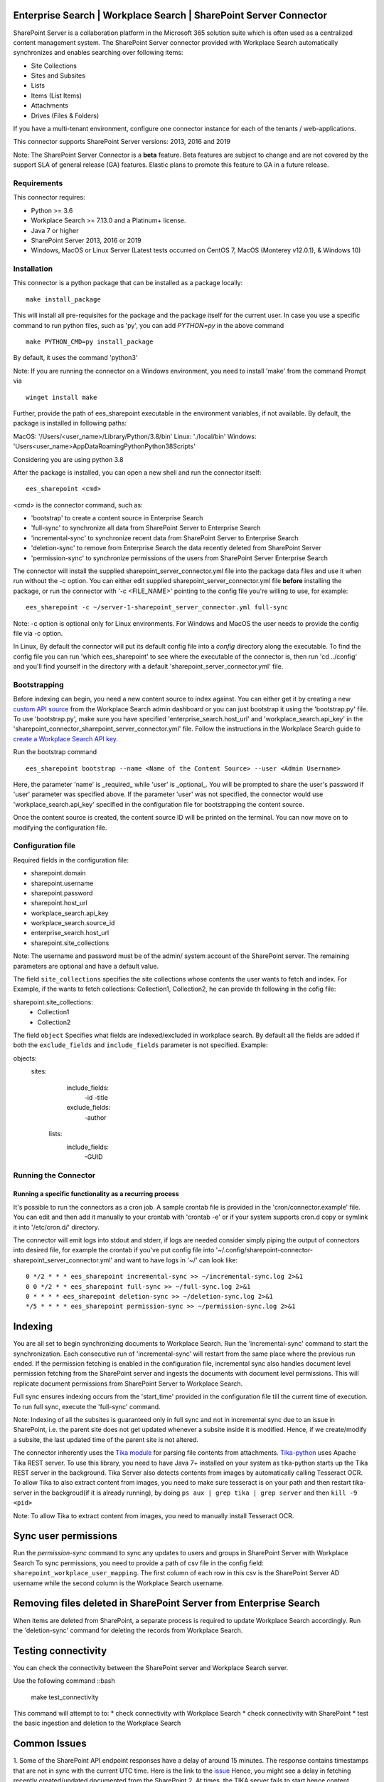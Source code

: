 .. image:: https://github.com/elastic/enterprise-search-sharepoint-server-connector/blob/main/logo-enterprise-search.png
    :alt: Elastic Enterprise Search 
    
Enterprise Search | Workplace Search | SharePoint Server Connector
===================================================

SharePoint Server is a collaboration platform in the Microsoft 365 solution suite which is often used as a centralized content management system.
The SharePoint Server connector provided with Workplace Search automatically synchronizes and enables searching over following items:

* Site Collections
* Sites and Subsites
* Lists 
* Items (List Items)
* Attachments
* Drives (Files & Folders)

If you have a multi-tenant environment, configure one connector instance for each of the tenants / web-applications. 

This connector supports SharePoint Server versions: 2013, 2016 and 2019

Note: The SharePoint Server Connector is a **beta** feature. Beta features are subject to change and are not covered by the support SLA of general release (GA) features. Elastic plans to promote this feature to GA in a future release. 

Requirements
------------

This connector requires:

* Python >= 3.6
* Workplace Search >= 7.13.0 and a Platinum+ license.
* Java 7 or higher
* SharePoint Server 2013, 2016 or 2019 
* Windows, MacOS or Linux Server (Latest tests occurred on CentOS 7, MacOS (Monterey v12.0.1), &  Windows 10) 

Installation
------------

This connector is a python package that can be installed as a package locally::

    make install_package

This will install all pre-requisites for the package and the package itself for the current user.
In case you use a specific command to run python files, such as 'py', you can add `PYTHON=py` in the above command ::

    make PYTHON_CMD=py install_package 

By default, it uses the command 'python3'

Note: If you are running the connector on a Windows environment, you need to install 'make' from the command Prompt via ::

    winget install make

Further, provide the path of ees_sharepoint executable in the environment variables, if not available. By default, the package is installed in following paths:

MacOS: '/Users/<user_name>/Library/Python/3.8/bin'
Linux: './local/bin'
Windows: '\Users\<user_name>\AppData\Roaming\Python\Python38\Scripts'

Considering you are using python 3.8

After the package is installed, you can open a new shell and run the connector itself::

    ees_sharepoint <cmd>

<cmd> is the connector command, such as:

- 'bootstrap' to create a content source in Enterprise Search
- 'full-sync' to synchronize all data from SharePoint Server to Enterprise Search
- 'incremental-sync' to synchronize recent data from SharePoint Server to Enterprise Search
- 'deletion-sync' to remove from Enterprise Search the data recently deleted from SharePoint Server
- 'permission-sync' to synchronize permissions of the users from SharePoint Server Enterprise Search

The connector will install the supplied sharepoint_server_connector.yml file into the package data files and use it when run without the -c option.
You can either edit supplied sharepoint_server_connector.yml file **before** installing the package, or run the connector with '-c <FILE_NAME>' pointing
to the config file you're willing to use, for example::

    ees_sharepoint -c ~/server-1-sharepoint_server_connector.yml full-sync

Note: -c option is optional only for Linux environments. For Windows and MacOS the user needs to provide the config file via -c option.

In Linux, By default the connector will put its default config file into a `config` directory along the executable. To find the config file
you can run 'which ees_sharepoint' to see where the executable of the connector is, then run 'cd ../config' and you'll find yourself
in the directory with a default 'sharepoint_server_connector.yml' file.

Bootstrapping
-------------

Before indexing can begin, you need a new content source to index against. You
can either get it by creating a new `custom API source <https://www.elastic.co/guide/en/workplace-search/current/workplace-search-custom-api-sources.html>`_
from the Workplace Search admin dashboard or you can just bootstrap it using the
'bootstrap.py' file. To use 'bootstrap.py', make sure you have specified
'enterprise_search.host_url' and 'workplace_search.api_key' in the
'sharepoint_connector_sharepoint_server_connector.yml' file. Follow the instructions in the Workplace Search guide to `create a Workplace Search API key <https://www.elastic.co/guide/en/workplace-search/current/workplace-search-api-authentication.html#auth-token>`_. 

Run the bootstrap command ::

    ees_sharepoint bootstrap --name <Name of the Content Source> --user <Admin Username>

Here, the parameter 'name' is _required_ while 'user' is _optional_.
You will be prompted to share the user's password if 'user' parameter was specified above. If the parameter 'user' was not specified, the connector would use 'workplace_search.api_key' specified in the configuration file for bootstrapping the content source.

Once the content source is created, the content source ID will be printed on the terminal. You can now move on to modifying the configuration file.

Configuration file
------------------

Required fields in the configuration file:

* sharepoint.domain
* sharepoint.username
* sharepoint.password
* sharepoint.host_url
* workplace_search.api_key
* workplace_search.source_id
* enterprise_search.host_url
* sharepoint.site_collections

Note: The username and password must be of the admin/ system account of the SharePoint server.
The remaining parameters are optional and have a default value.

The field ``site_collections`` specifies the site collections whose contents the user wants to fetch and index.
For Example, if the wants to fetch collections: Collection1, Collection2, he can provide th following in the cofig file::

sharepoint.site_collections: 
    - Collection1
    - Collection2

The field ``object`` Specifies what fields are indexed/excluded in workplace search.
By default all the fields are added if both the ``exclude_fields`` and ``include_fields`` parameter is not specified. 
Example:

objects:
   sites:
        include_fields:
             -id
             -title
        exclude_fields:
             -author
    lists:
        include_fields:
             -GUID


Running the Connector
---------------------

Running a specific functionality as a recurring process
~~~~~~~~~~~~~~~~~~~~~~~~~~~~~~~~~~~~~~~~~~~~~~~~~~~~~~~

It's possible to run the connectors as a cron job. A sample crontab file is provided in the 'cron/connector.example' file.
You can edit and then add it manually to your crontab with 'crontab -e' or if your system supports cron.d copy or symlink it into '/etc/cron.d/' directory.

The connector will emit logs into stdout and stderr, if logs are needed consider simply piping the output of connectors into
desired file, for example the crontab if you've put config file into '~/.config/sharepoint-connector-sharepoint_server_connector.yml' and
want to have logs in '~/' can look like::

    0 */2 * * * ees_sharepoint incremental-sync >> ~/incremental-sync.log 2>&1
    0 0 */2 * * ees_sharepoint full-sync >> ~/full-sync.log 2>&1
    0 * * * * ees_sharepoint deletion-sync >> ~/deletion-sync.log 2>&1
    */5 * * * * ees_sharepoint permission-sync >> ~/permission-sync.log 2>&1

Indexing
========

You are all set to begin synchronizing documents to Workplace Search. Run the 'incremental-sync' command to start the synchronization. Each consecutive run of 'incremental-sync' will restart from the same place where the previous run ended.
If the permission fetching is enabled in the configuration file, incremental sync also handles document level permission fetching from the SharePoint server and ingests the documents with document level permissions. This will replicate document permissions from SharePoint Server to Workplace Search.

Full sync ensures indexing occurs from the 'start_time' provided in the configuration file till the current time of execution. To run full sync, execute the 'full-sync' command.

Note: Indexing of all the subsites is guaranteed only in full sync and not in incremental sync due to an issue in SharePoint, i.e. the parent site does not get updated whenever a subsite inside it is modified. Hence, if we create/modify a subsite, the last updated time of the parent site is not altered.

The connector inherently uses the `Tika module <https://pypi.org/project/tika/>`_ for parsing file contents from attachments. `Tika-python <https://github.com/chrismattmann/tika-python>`_ uses Apache Tika REST server. To use this library, you need to have Java 7+ installed on your system as tika-python starts up the Tika REST server in the background.
Tika Server also detects contents from images by automatically calling Tesseract OCR. To allow Tika to also extract content from images, you need to make sure tesseract is on your path and then restart tika-server in the backgroud(if it is already running), by doing ``ps aux | grep tika | grep server`` and then ``kill -9 <pid>``

Note: To allow Tika to extract content from images, you need to manually install Tesseract OCR.

Sync user permissions
=====================

Run the `permission-sync` command to sync any updates to users and groups in SharePoint Server with Workplace Search
To sync permissions, you need to provide a path of csv file in the config field: ``sharepoint_workplace_user_mapping``. The first column of each row in this csv is the SharePoint Server AD username 
while the second column is the Workplace Search username.

Removing files deleted in SharePoint Server from Enterprise Search
==================================================================

When items are deleted from SharePoint, a separate process is required to update Workplace Search accordingly. Run the 'deletion-sync' command for deleting the records from Workplace Search.

Testing connectivity
====================

You can check the connectivity between the SharePoint server and Workplace Search server. 

Use the following command ::bash

    make test_connectivity

This command will attempt to to:
* check connectivity with Workplace Search
* check connectivity with SharePoint
* test the basic ingestion and deletion to the Workplace Search

Common Issues
=============

1. Some of the SharePoint API endpoint responses have a delay of around 15 minutes.
The response contains timestamps that are not in sync with the current UTC time. Here is the link to the `issue <https://github.com/SharePoint/sp-dev-docs/issues/5369>`_
Hence, you might see a delay in fetching recently created/updated documented from the SharePoint
2. At times, the TIKA server fails to start hence content extraction from attachments may fail. To avoid this, make sure Tika is running in the background.

Where can I go to get help?
===========================

The Enterprise Search team at Elastic maintains this library and are happy to help. Try posting your question to the Elastic Enterprise Search `discuss forums <https://discuss.elastic.co/c/enterprise-search/84>`_. 

If you are an Elastic customer, please contact Elastic Support for assistance.


